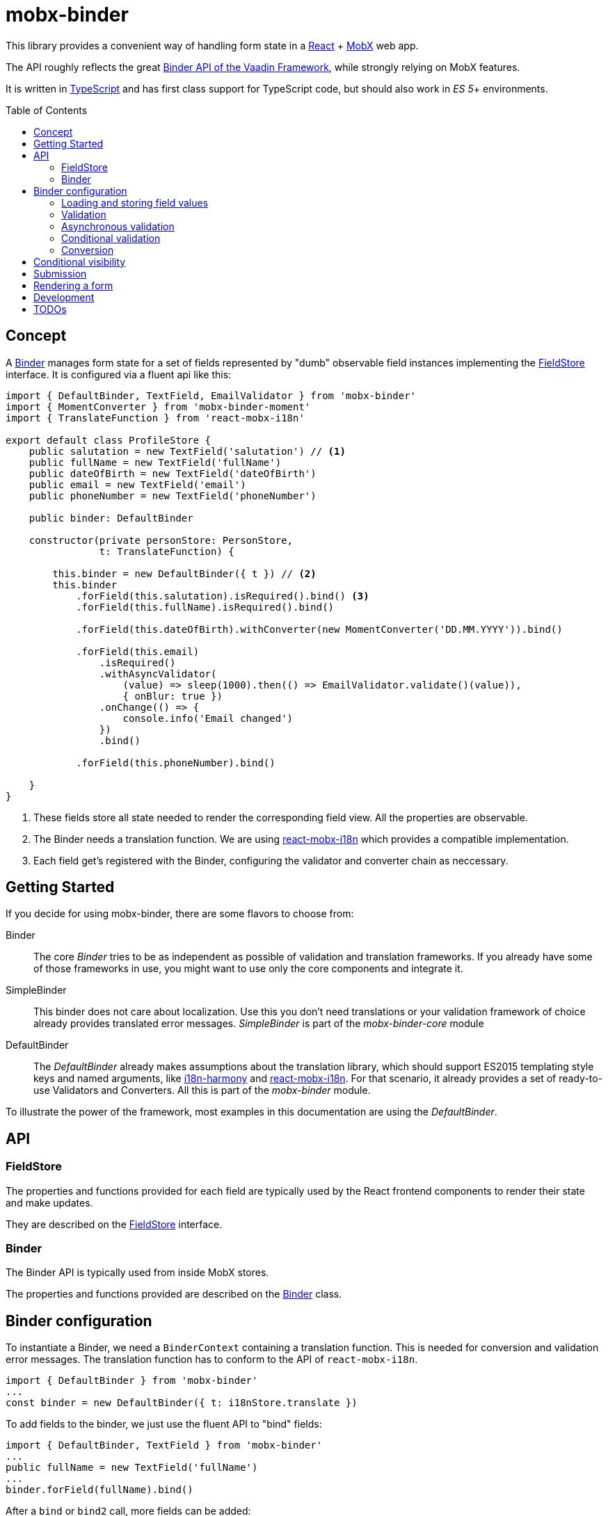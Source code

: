 = mobx-binder
:toc:
:toc-placement!:

This library provides a convenient way of handling form state in a https://reactjs.org/[React] + https://mobx.js.org/[MobX] web app.

The API roughly reflects the great https://vaadin.com/docs/v10/flow/binding-data/tutorial-flow-components-binder.html[Binder API of the Vaadin Framework], while strongly relying on MobX features.

It is written in https://www.typescriptlang.org/[TypeScript] and has first class support for TypeScript code, but should also work in _ES 5_+ environments.

toc::[]

== Concept

A link:packages/mobx-binder-core/src/model/binder/Binder.ts[Binder] manages form state for a set of fields represented by "dumb" observable field instances implementing the link:packages/mobx-binder-core/src/model/fields/FieldStore.ts[FieldStore] interface. It is configured via a fluent api like this:

[source,js]
----
import { DefaultBinder, TextField, EmailValidator } from 'mobx-binder'
import { MomentConverter } from 'mobx-binder-moment'
import { TranslateFunction } from 'react-mobx-i18n'

export default class ProfileStore {
    public salutation = new TextField('salutation') // <1>
    public fullName = new TextField('fullName')
    public dateOfBirth = new TextField('dateOfBirth')
    public email = new TextField('email')
    public phoneNumber = new TextField('phoneNumber')

    public binder: DefaultBinder

    constructor(private personStore: PersonStore,
                t: TranslateFunction) {

        this.binder = new DefaultBinder({ t }) // <2>
        this.binder
            .forField(this.salutation).isRequired().bind() <3>
            .forField(this.fullName).isRequired().bind()

            .forField(this.dateOfBirth).withConverter(new MomentConverter('DD.MM.YYYY')).bind()

            .forField(this.email)
                .isRequired()
                .withAsyncValidator(
                    (value) => sleep(1000).then(() => EmailValidator.validate()(value)),
                    { onBlur: true })
                .onChange(() => {
                    console.info('Email changed')
                })
                .bind()

            .forField(this.phoneNumber).bind()

    }
}
----
<1> These fields store all state needed to render the corresponding field view. All the properties are observable.
<2> The Binder needs a translation function. We are using https://github.com/jverhoelen/react-mobx-i18n[react-mobx-i18n] which provides a compatible implementation.
<3> Each field get's registered with the Binder, configuring the validator and converter chain as neccessary.

== Getting Started

If you decide for using mobx-binder, there are some flavors to choose from:

Binder::
    The core _Binder_ tries to be as independent as possible of validation and translation frameworks. If you already have some of those frameworks in use, you might want to use only the core components and integrate it.

SimpleBinder::
    This binder does not care about localization. Use this you don't need translations or your validation framework of choice already provides translated error messages. _SimpleBinder_ is part of the _mobx-binder-core_ module

DefaultBinder::
    The _DefaultBinder_ already makes assumptions about the translation library, which should support ES2015 templating style keys and named arguments, like https://www.npmjs.com/package/i18n-harmony[i18n-harmony] and https://github.com/jverhoelen/react-mobx-i18n[react-mobx-i18n]. For that scenario, it already provides a set of ready-to-use Validators and Converters. All this is part of the _mobx-binder_ module.

To illustrate the power of the framework, most examples in this documentation are using the _DefaultBinder_.

== API

=== FieldStore

The properties and functions provided for each field are typically used by the React frontend components to render their state and make updates.

They are described on the link:packages/mobx-binder-core/src/model/fields/FieldStore.ts[FieldStore] interface.

=== Binder

The Binder API is typically used from inside MobX stores.

The properties and functions provided are described on the link:packages/mobx-binder-core/src/model/binder/Binder.ts[Binder] class.

== Binder configuration

To instantiate a Binder, we need a `BinderContext` containing a translation function. This is needed for conversion and validation error messages. The translation function has to conform to the API of `react-mobx-i18n`.

[source,js]
----
import { DefaultBinder } from 'mobx-binder'
...
const binder = new DefaultBinder({ t: i18nStore.translate })
----

To add fields to the binder, we just use the fluent API to "bind" fields:

[source,js]
----
import { DefaultBinder, TextField } from 'mobx-binder'
...
public fullName = new TextField('fullName')
...
binder.forField(fullName).bind()
----

After a `bind` or `bind2` call, more fields can be added:

[source,js]
----
public fullName = new TextField('fullName')
public email = new TextField('email')
...
binder
    .forField(fullName).bind()
    .forField(email).bind()
----

=== Loading and storing field values

==== ...using bind()

The 'bind()` method binds the value of a form field to a property named like the field name:

[source,js]
----
public fullName = new TextField('fullName')
...
binder.forField(fullName).bind()

// loading from object
binder.load({ fullName: 'Max Mustermann' }) // => fullName.value === 'Max Mustermann'

// storing to object
const values = binder.store() // values === { fullName: 'Max Mustermann' }

// storing to existing object
const values = { foo: 'bar' }
binder.store(values) // =>  values == { foo: 'bar', fullName: 'Max Mustermann' }
----

==== ...using bind2()

The `bind()` command is a shorthand for a call to `bind2`, which just stores a (converted and validated) field value to a backing object using a property named like the field. But it's also possible to bind using more complex read and write callbacks:

[source,js]
----
public fullName = new TextField('fullName')
...
binder.forField(fullName).bind2(
    source => source.businessRelation.person.fullName,
    (target, newValue) => target.businessRelation.person.fullName = newValue)
)

const account = {
    businessRelation: {
        person: { fullName: 'Max Mustermann' }
    }
}

// loading account data into fields
binder.load(account) // => fullName.value === 'Max Mustermann'

// updating account data
binder.store(account) // =>  account.businessRelation.person.fullName === 'Max Mustermann'
----


=== Validation

For every field, we can specify validations to be done:

[source,js]
----
binder.forField(fullName).isRequired().withValidator(EmailValidator.validate()).bind()
----

Validations are processed in order of method calls - so in this example, it is first checked if the `required` validation fails, and if it does, no further validation will happen.

To see the list of already supported validations, take a look into the `mobx-binder/src/validation/` folder. You can also easily define your own custom validator, as long as it implements the `Validator` type.

The `isRequired()` validation has the special side effect that the `required` property is set on the field, so that the rendering component can highlight it.

Only valid field values are written to an object via `binder.store()`.

=== Asynchronous validation

If validation incurs expensive calculations or a backend request, it's possible to do it asynchronously:

[source,js]
----
binder
    .forField(fullName)
    .withAsyncValidator((value) => sleep(1000).then(() => EmailValidator.validate()(value)))
    .bind()
----

In contrast to synchronous validation, the async validation expects to get back a `Promise` of the validation result. As this is a more expensive validation, it does not happen on every change of the field value, but only on submission. If you want an additional check on blur, you can configure this like so:

Only field values where asynchronous validation has been successfully finished are written to an object via `binder.store()`.

[source,js]
----
.withAsyncValidator(myAsyncValidator, { onBlur: true })
----

=== Conditional validation

Sometimes, the validation of one field depends on the value of another field. In this case, we can trigger the validation via an `onChange` event handler of that other field.

[source,js]
----
public salutation = new TextField('salutation') // <1>
public fullName = new TextField('fullName')

binder
    .forField(salutation)
        .onChange(() => binder.getBinding(fullName).validate()
    .forField(fullName)
        .withValidator(someValidatorDependingOnValueOf(salutation))
    .bind()
----

`onChange` events will only be fired if all validators specified before have been succeeding.

=== Conversion

As with validators, converters can also be added to the binding chain:

[source,js]
----
import { MomentConverter, MomentValidators } from 'mobx-binder-moment'
...
binder.forField(fullName)
    .isRequired()
    .withConverter(new MomentConverter('DD.MM.YYYY'))
    .withValidator(Validators.dayInPast())
    .bind()
----

A conversion is only tried if previous validations succeeded. A converter may fail if the value is not convertible, which means that Converters also act as validators.

Validators that are added after a converter will act on the already converted value. The API of Binder makes use of TypeScript generics to make sure that a Validator can only be applied to a matching data type.

Converters are bidirectional - that means that on loading values into the form, they are converted back into a string representation.

For every string based field, one default `StringConverter` is added automatically at the beginning of the chain, which converts empty strings to `undefined` and vice versa.

== Conditional visibility

If a field should be hidden as part of a value change of a different field, it may become necessary to remove that field from the Binder completely, especially if it's value is currently invalid and would prevent a form submission:

[source,js]
----
binder.removeBinding(fullName)
----

This updates the global validation status based on the fields that are left.

== Submission

If the submit button of a form is clicked, this may trigger a `binder.submit()` call. Just like `binder.store()`, it stores the form field values into an object, but it also waits for asynchronous validations to be finished and maintains submission state.

[source,js]
----
public handleSubmit() {
    return this.binder.submit()
        .then(() => /* success */)
        .catch(() => /* validation error */)
}
----

The submit() methods maintains a `binder.submitting` property, indicating that submission of the form is still in progress. To make use of it, asynchronous follow actions have to be specified as parameter, so that the binder can still indicate submission as long as the server request is still ongoing.

[source,js]
----
public handleSubmit() {
    return this.binder.submit({}, results => this.sendResultsToServer(results))
        .catch(() => /* validation or other submission error */)
}
----

If a field related validation error occurs, the `err.message` is empty, es it may contain some "global" error message.

== Rendering a form

For rendering a form, best practice is to create form field wrapper components.

Please also see the link:packages/sample/src/app/forms/FormField.tsx[example implementation] which integrates with https://reactstrap.github.io/[reactstrap].

== Development

The project is using https://github.com/lerna/lerna[lerna] for multipackage repository support.

.Initial setup
----
npm install
npm run bootstrap
----

.Build
----
lerna run build
----

.Start sample application
----
cd packages/sample
npm start
----

== TODOs

* Create more re-usable validators
* Create integration components vor various open source React component libraries (contributions are welcome ;-)
